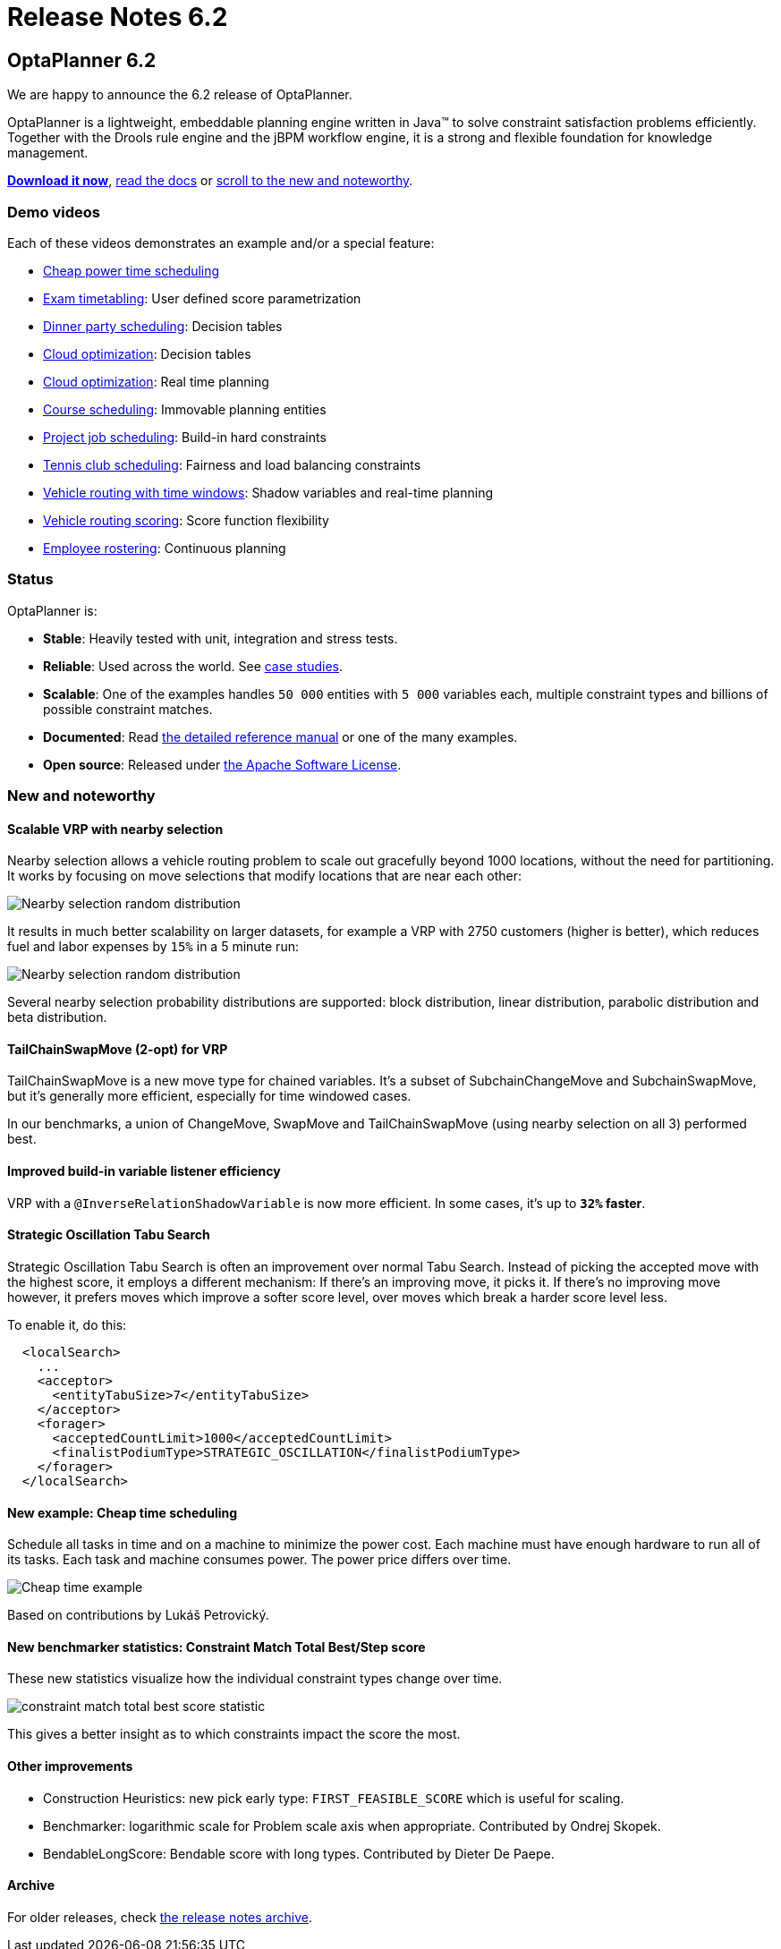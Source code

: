 = Release Notes 6.2
:awestruct-description: New and noteworthy, demo's and status for OptaPlanner 6.2.
:awestruct-layout: normalBase
:awestruct-priority: 1.0
:showtitle:

== OptaPlanner 6.2

We are happy to announce the 6.2 release of OptaPlanner.

OptaPlanner is a lightweight, embeddable planning engine written in Java™
to solve constraint satisfaction problems efficiently. +
Together with the Drools rule engine and the jBPM workflow engine,
it is a strong and flexible foundation for knowledge management.

*link:../../download/download.html#FinalReleases[Download it now]*, link:../../learn/documentation.html#FinalReleases[read the docs]
or link:#NewAndNoteWorthy[scroll to the new and noteworthy].

=== Demo videos

Each of these videos demonstrates an example and/or a special feature:

* http://www.youtube.com/watch?v=r6KsveB6v-g&list=PLJY69IMbAdq0uKPnjtWXZ2x7KE1eWg3ns[Cheap power time scheduling]
* http://www.youtube.com/watch?v=u_bl6E7aiNY&list=PLJY69IMbAdq0uKPnjtWXZ2x7KE1eWg3ns[Exam timetabling]: User defined score parametrization
* http://www.youtube.com/watch?v=L98J6HhSCXQ&list=PLJY69IMbAdq0uKPnjtWXZ2x7KE1eWg3ns[Dinner party scheduling]: Decision tables
* http://www.youtube.com/watch?v=K084NKRZqkg&list=PLJY69IMbAdq0uKPnjtWXZ2x7KE1eWg3ns[Cloud optimization]: Decision tables
* http://www.youtube.com/watch?v=xhCtuM-Hiic&list=PLJY69IMbAdq0uKPnjtWXZ2x7KE1eWg3ns[Cloud optimization]: Real time planning
* http://www.youtube.com/watch?v=4meWIhPRVn8&list=PLJY69IMbAdq0uKPnjtWXZ2x7KE1eWg3ns[Course scheduling]: Immovable planning entities
* http://www.youtube.com/watch?v=_2zweB9JD7c&list=PLJY69IMbAdq0uKPnjtWXZ2x7KE1eWg3ns[Project job scheduling]: Build-in hard constraints
* http://www.youtube.com/watch?v=IB2CxfLhHG4&list=PLJY69IMbAdq0uKPnjtWXZ2x7KE1eWg3ns[Tennis club scheduling]: Fairness and load balancing constraints
* http://www.youtube.com/watch?v=BxO3UFmtAPg&list=PLJY69IMbAdq0uKPnjtWXZ2x7KE1eWg3ns[Vehicle routing with time windows]: Shadow variables and real-time planning
* http://www.youtube.com/watch?v=4hp_Qg1hFgE&list=PLJY69IMbAdq0uKPnjtWXZ2x7KE1eWg3ns[Vehicle routing scoring]: Score function flexibility
* http://www.youtube.com/watch?v=7nPagqJK3bs&list=PLJY69IMbAdq0uKPnjtWXZ2x7KE1eWg3ns[Employee rostering]: Continuous planning

=== Status

OptaPlanner is:

* *Stable*: Heavily tested with unit, integration and stress tests.
* *Reliable*: Used across the world. See link:../../learn/testimonialsAndCaseStudies.html[case studies].
* *Scalable*: One of the examples handles `50 000` entities with `5 000` variables each, multiple constraint types and billions of possible constraint matches.
* *Documented*: Read link:../../learn/documentation.html[the detailed reference manual] or one of the many examples.
* *Open source*: Released under link:../../code/license.html[the Apache Software License].

[[NewAndNoteWorthy]]
=== New and noteworthy

==== Scalable VRP with nearby selection

Nearby selection allows a vehicle routing problem to scale out gracefully beyond 1000 locations,
without the need for partitioning.
It works by focusing on move selections that modify locations that are near each other:

image:6.2/nearbySelectionRandomDistribution.png[Nearby selection random distribution]

It results in much better scalability on larger datasets, for example a VRP with 2750 customers
(higher is better), which reduces fuel and labor expenses by `15%` in a 5 minute run:

image:6.2/belgium-road-time-n2750-k55_nearbyWithLA.png[Nearby selection random distribution]

Several nearby selection probability distributions are supported:
block distribution, linear distribution, parabolic distribution and beta distribution.

==== TailChainSwapMove (2-opt) for VRP

TailChainSwapMove is a new move type for chained variables.
It's a subset of SubchainChangeMove and SubchainSwapMove, but it's generally more efficient,
especially for time windowed cases.

In our benchmarks, a union of ChangeMove, SwapMove and TailChainSwapMove (using nearby selection on all 3)
performed best.

==== Improved build-in variable listener efficiency

VRP with a `@InverseRelationShadowVariable` is now more efficient. In some cases, it's up to *`32%` faster*.

==== Strategic Oscillation Tabu Search

Strategic Oscillation Tabu Search is often an improvement over normal Tabu Search.
Instead of picking the accepted move with the highest score, it employs a different mechanism:
If there's an improving move, it picks it. If there's no improving move however,
it prefers moves which improve a softer score level, over moves which break a harder score level less.

To enable it, do this:

[source,xml]
----
  <localSearch>
    ...
    <acceptor>
      <entityTabuSize>7</entityTabuSize>
    </acceptor>
    <forager>
      <acceptedCountLimit>1000</acceptedCountLimit>
      <finalistPodiumType>STRATEGIC_OSCILLATION</finalistPodiumType>
    </forager>
  </localSearch>
----

==== New example: Cheap time scheduling

Schedule all tasks in time and on a machine to minimize the power cost.
Each machine must have enough hardware to run all of its tasks.
Each task and machine consumes power. The power price differs over time.

image:6.2/cheapTimeExampleScreenshot.png[Cheap time example]

Based on contributions by Lukáš Petrovický.

==== New benchmarker statistics: Constraint Match Total Best/Step score

These new statistics visualize how the individual constraint types change over time.

image:6.2/constraintMatchTotalBestScoreStatistic.png[constraint match total best score statistic]

This gives a better insight as to which constraints impact the score the most.

==== Other improvements

* Construction Heuristics: new pick early type: `FIRST_FEASIBLE_SCORE` which is useful for scaling.
* Benchmarker: logarithmic scale for Problem scale axis when appropriate. Contributed by Ondrej Skopek.
* BendableLongScore: Bendable score with long types. Contributed by Dieter De Paepe.

==== Archive

For older releases, check link:releaseNotesArchive.html[the release notes archive].
